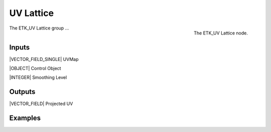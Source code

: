 .. index:: Experimental; UV Lattice
.. _etk-experimental-uv_lattice:

***********
 UV Lattice
***********

.. figure:: /images/nodes-uv_lattice.png
   :align: right

   The ETK_UV Lattice node.

The ETK_UV Lattice group ...


Inputs
=======

|VECTOR_FIELD_SINGLE| UVMap


|OBJECT| Control Object


|INTEGER| Smoothing Level


Outputs
========

|VECTOR_FIELD| Projected UV


Examples
=========

.. todo:: Add example for ETK_UV Lattice
